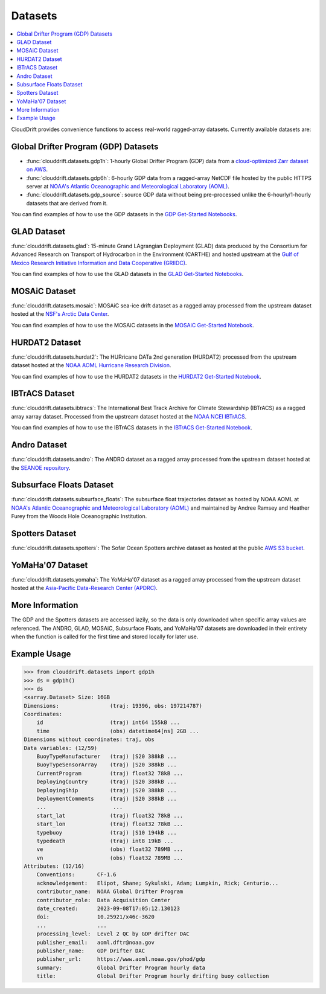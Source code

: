 .. _datasets:

Datasets
========

.. contents::
   :local:
   :depth: 2

CloudDrift provides convenience functions to access real-world ragged-array
datasets. Currently available datasets are:


Global Drifter Program (GDP) Datasets
-------------------------------------

- :func:`clouddrift.datasets.gdp1h`: 1-hourly Global Drifter Program (GDP) data
  from a `cloud-optimized Zarr dataset on AWS <https://registry.opendata.aws/noaa-oar-hourly-gdp/.>`_.
- :func:`clouddrift.datasets.gdp6h`: 6-hourly GDP data from a ragged-array
  NetCDF file hosted by the public HTTPS server at
  `NOAA's Atlantic Oceanographic and Meteorological Laboratory (AOML) <https://www.aoml.noaa.gov/phod/gdp/index.php>`_.
- :func:`clouddrift.datasets.gdp_source`: source GDP data without being pre-processed unlike
  the 6-hourly/1-hourly datasets that are derived from it.

You can find examples of how to use the GDP datasets in the `GDP Get-Started Notebooks <https://github.com/Cloud-Drift/gdp-get-started>`_.

.. image:: img/GDP_plot.png
   :width: 600px
   :align: center
   :alt: GDP plot

GLAD Dataset
------------

:func:`clouddrift.datasets.glad`: 15-minute Grand LAgrangian Deployment (GLAD)
data produced by the Consortium for Advanced Research on Transport of
Hydrocarbon in the Environment (CARTHE) and hosted upstream at the `Gulf of
Mexico Research Initiative Information and Data Cooperative (GRIIDC)
<https://doi.org/10.7266/N7VD6WC8>`_.

You can find examples of how to use the GLAD datasets in the `GLAD Get-Started Notebooks <https://github.com/Cloud-Drift/glad-get-started>`_.

.. image:: img/GLAD_plot.png
   :width: 600px
   :align: center
   :alt: GLAD plot

MOSAiC Dataset
--------------

:func:`clouddrift.datasets.mosaic`: MOSAiC sea-ice drift dataset as a ragged
array processed from the upstream dataset hosted at the
`NSF's Arctic Data Center <https://doi.org/10.18739/A2KP7TS83>`_.

You can find examples of how to use the MOSAiC datasets in the `MOSAiC Get-Started Notebook <https://github.com/Cloud-Drift/mosaic-get-started>`_.

.. image:: img/MOSAiC_plot.png
   :width: 600px
   :align: center
   :alt: MOSAiC plot

HURDAT2 Dataset
---------------

:func:`clouddrift.datasets.hurdat2`: The HURricane DATa 2nd generation (HURDAT2)
processed from the upstream dataset hosted at the `NOAA AOML Hurricane Research Division <https://www.aoml.noaa.gov/hrd/hurdat/Data_Storm.html>`_.

You can find examples of how to use the HURDAT2 datasets in the `HURDAT2 Get-Started Notebook <https://github.com/Cloud-Drift/hurdat2-get-started>`_.

.. image:: img/HURDAT2_plot.png
   :width: 600px
   :align: center
   :alt: HURDAT2 plot

IBTrACS Dataset
---------------

:func:`clouddrift.datasets.ibtracs`: The International Best Track Archive for Climate Stewardship (IBTrACS) as a ragged array xarray dataset.
Processed from the upstream dataset hosted at the `NOAA NCEI IBTrACS <https://www.ncei.noaa.gov/products/international-best-track-archive>`_.

You can find examples of how to use the IBTrACS datasets in the `IBTrACS Get-Started Notebook <https://github.com/Cloud-Drift/ibtracs-get-started>`_.

.. image:: img/IBTrACS_plot.png
   :width: 600px
   :align: center
   :alt: IBTrACS plot

Andro Dataset
-------------

:func:`clouddrift.datasets.andro`: The ANDRO dataset as a ragged array
processed from the upstream dataset hosted at the `SEANOE repository
<https://www.seanoe.org/data/00360/47077/>`_.

Subsurface Floats Dataset
-------------------------

:func:`clouddrift.datasets.subsurface_floats`: The subsurface float trajectories dataset as
hosted by NOAA AOML at 
`NOAA's Atlantic Oceanographic and Meteorological Laboratory (AOML) <https://www.aoml.noaa.gov/phod/float_traj/index.php>`_
and maintained by Andree Ramsey and Heather Furey from the Woods Hole Oceanographic Institution.

Spotters Dataset
----------------

:func:`clouddrift.datasets.spotters`: The Sofar Ocean Spotters archive dataset as hosted at the public `AWS S3 bucket <https://sofar-spotter-archive.s3.amazonaws.com/spotter_data_bulk_zarr>`_.

YoMaHa'07 Dataset
-----------------

:func:`clouddrift.datasets.yomaha`: The YoMaHa'07 dataset as a ragged array
processed from the upstream dataset hosted at the `Asia-Pacific Data-Research
Center (APDRC) <http://apdrc.soest.hawaii.edu/projects/yomaha/>`_.

More Information
----------------

The GDP and the Spotters datasets are accessed lazily, so the data is only downloaded when
specific array values are referenced. The ANDRO, GLAD, MOSAiC, Subsurface Floats, and YoMaHa'07
datasets are downloaded in their entirety when the function is called for the first 
time and stored locally for later use.

Example Usage
----------------

>>> from clouddrift.datasets import gdp1h
>>> ds = gdp1h()
>>> ds
<xarray.Dataset> Size: 16GB
Dimensions:                (traj: 19396, obs: 197214787)
Coordinates:
    id                     (traj) int64 155kB ...
    time                   (obs) datetime64[ns] 2GB ...
Dimensions without coordinates: traj, obs
Data variables: (12/59)
    BuoyTypeManufacturer   (traj) |S20 388kB ...
    BuoyTypeSensorArray    (traj) |S20 388kB ...
    CurrentProgram         (traj) float32 78kB ...
    DeployingCountry       (traj) |S20 388kB ...
    DeployingShip          (traj) |S20 388kB ...
    DeploymentComments     (traj) |S20 388kB ...
    ...                     ...
    start_lat              (traj) float32 78kB ...
    start_lon              (traj) float32 78kB ...
    typebuoy               (traj) |S10 194kB ...
    typedeath              (traj) int8 19kB ...
    ve                     (obs) float32 789MB ...
    vn                     (obs) float32 789MB ...
Attributes: (12/16)
    Conventions:       CF-1.6
    acknowledgement:   Elipot, Shane; Sykulski, Adam; Lumpkin, Rick; Centurio...
    contributor_name:  NOAA Global Drifter Program
    contributor_role:  Data Acquisition Center
    date_created:      2023-09-08T17:05:12.130123
    doi:               10.25921/x46c-3620
    ...                ...
    processing_level:  Level 2 QC by GDP drifter DAC
    publisher_email:   aoml.dftr@noaa.gov
    publisher_name:    GDP Drifter DAC
    publisher_url:     https://www.aoml.noaa.gov/phod/gdp
    summary:           Global Drifter Program hourly data
    title:             Global Drifter Program hourly drifting buoy collection

